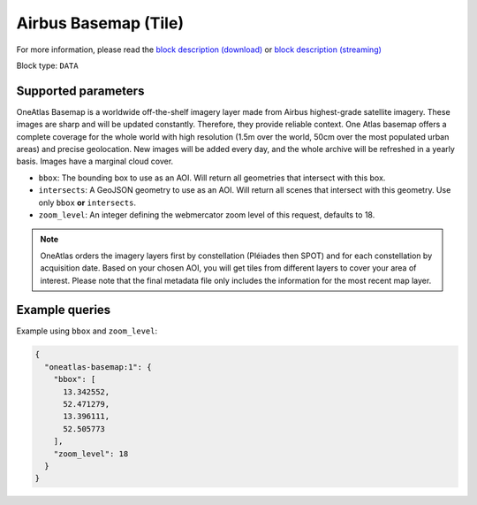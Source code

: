 .. meta::
   :description: UP42 data blocks: Oneatlas Basemap data block description
   :keywords: "OneAtlas", "global", "satellite", "high resolution", "pleiades", "spot", "map"

.. _oneatlas-basemap-block:

Airbus Basemap (Tile)
===================================

For more information, please read the `block description (download) <https://marketplace.up42.com/block/c45058c0-286e-44eb-ae1c-f33a03cac410>`_
or `block description (streaming) <https://marketplace.up42.com/block/ca5be7bf-aad9-457d-a885-d029e9327e77>`_

Block type: ``DATA``

Supported parameters
--------------------

OneAtlas Basemap is a worldwide off-the-shelf imagery layer made from Airbus highest-grade satellite imagery.
These images are sharp and will be updated constantly. Therefore, they provide reliable context. One Atlas basemap
offers a complete coverage for the whole world with high resolution (1.5m over the world, 50cm over the most populated urban areas)
and precise geolocation. New images will be added every day, and the whole archive will be refreshed in a yearly basis.
Images have a marginal cloud cover.

* ``bbox``: The bounding box to use as an AOI. Will return all geometries that intersect with this box.
* ``intersects``: A GeoJSON geometry to use as an AOI. Will return all scenes that intersect with this geometry. Use only ``bbox``
  **or** ``intersects``.
* ``zoom_level``: An integer defining the webmercator zoom level of this request, defaults to 18.

.. note::

  OneAtlas orders the imagery layers first by constellation (Pléiades then SPOT) and for each constellation by acquisition date.
  Based on your chosen AOI, you will get tiles from different layers to cover your area of interest. Please note that
  the final metadata file only includes the information for the most recent map layer.

Example queries
---------------

Example using ``bbox`` and ``zoom_level``:

.. code-block:: javascript

    {
      "oneatlas-basemap:1": {
        "bbox": [
          13.342552,
          52.471279,
          13.396111,
          52.505773
        ],
        "zoom_level": 18
      }
    }
